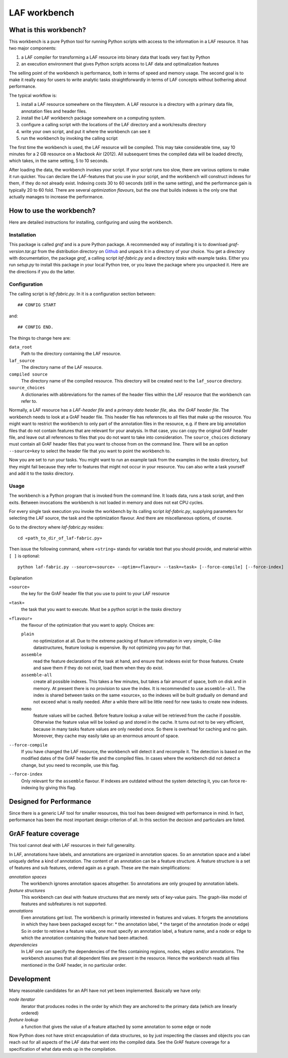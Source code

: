 LAF workbench
=============

What is this workbench?
-----------------------
This workbench is a pure Python tool for running Python scripts with access to the information in a LAF resource.
It has two major components:

#. a LAF compiler for transforming a LAF resource into binary data that loads very fast by Python
#. an execution environment that gives Python scripts access to LAF data and optimalization features

The selling point of the workbench is performance, both in terms of speed and memory usage.
The second goal is to make it really easy for users to write analytic tasks straightforwardly in terms of LAF concepts
without bothering about performance.

The typical workflow is:

#. install a LAF resource somewhere on the filesystem. A LAF resource is a directory with a primary data file, annotation files and header files.
#. install the LAF workbench package somewhere on a computing system.
#. configure a calling script with the locations of the LAF directory and a work/results directory
#. write your own script, and put it where the workbench can see it
#. run the workbench by invoking the calling script

The first time the workbench is used, the LAF resource will be compiled. This may take considerable time, say 10 minutes for a 2 GB resource on a Macbook Air (2012).
All subsequent times the compiled data will be loaded directly, which takes, in the same setting, 5 to 10 seconds.

After loading the data, the workbench invokes your script. If your script runs too slow, there are various options to make it run quicker. You can declare the LAF-features that you use in your script, and the workbench will construct indexes for them, if they do not already exist. Indexing costs 30 to 60 seconds (still in the same setting), and the performance gain is typically 20 to 60 fold. There are several *optimization flavours*, but the one that builds indexes is the only one that actually manages to increase the performance.

How to use the workbench?
-------------------------
Here are detailed instructions for installing, configuring and using the workbench.

Installation
^^^^^^^^^^^^
This package is called *graf* and is a pure Python package. A recommended way of installing it is to download *graf-version.tar.gz* from the distribution directory on  `Github <https://github.com/dirkroorda/laf-fabric/tree/master/dist>`_ and unpack it in a directory of your choice. You get a directory with documentation, the package *graf*, a calling script *laf-fabric.py* and a directory *tasks* with example tasks. Either you run *setup.py* to install this package in your local Python tree, or you leave the package where you unpacked it. Here are the directions if you do the latter.

Configuration
^^^^^^^^^^^^^
The calling script is *laf-fabric.py*. In it is a configuration section between::

	## CONFIG START

and::

	## CONFIG END.

The things to change here are:

``data_root``
	Path to the directory containing the LAF resource. 

``laf_source``
	The directory name of the LAF resource.

``compiled source``
	The directory name of the compiled resource. This directory will be created next to the ``laf_source`` directory.

``source_choices``
	A dictionaries with abbreviations for the names of the header files within the LAF resource that the workbench can refer to.

Normally, a LAF resource has a *LAF-header file* and a *primary data header file*, aka. *the GrAF header file*. The workbench needs to look at a GrAF header file.
This header file has references to all files that make up the resource. You might want to restrict the workbench to only part of the annotation files in the resource, e.g. if there are big annotation files that do not contain features that are relevant for your analysis. In that case, you can copy the original GrAF header file, and leave out all references to files that you do not want to take into consideration. The ``source_choices`` dictionary must contain all GrAF header files that you want to choose from on the command line. There will be an option ``--source=key`` to select the header file that you want to point the workbench to.

Now you are set to run your tasks. You might want to run an example task from the examples in the *tasks* directory, but they might fail because they refer to features that might not occur in your resource. You can also write a task yourself and add it to the *tasks* directory.

Usage
^^^^^
The workbench is a Python program that is invoked from the command line. It loads data, runs a task script, and then exits. Between invocations the workbench is not loaded in memory and does not eat CPU cycles.

For every single task execution you invoke the workbench by its calling script *laf-fabric.py*, supplying parameters for selecting the LAF source, the task and the optimization flavour. And there are miscellaneous options, of course. 

Go to the directory where *laf-fabric.py* resides::

	cd «path_to_dir_of_laf-fabric.py»

Then issue the following command, where ``«string»`` stands for variable text that you should provide, and material within ``[ ]`` is optional::

	python laf-fabric.py --source=«source» --optim=«flavour» --task=«task» [--force-compile] [--force-index]

Explanation

``«source»``
	the key for the GrAF header file that you use to point to your LAF resource
``«task»``
	the task that you want to execute. Must be a python script in the *tasks* directory
``«flavour»``
	the flavour of the optimization that you want to apply. Choices are:

	``plain``
		no optimization at all. Due to the extreme packing of feature information in very simple, C-like datastructures, feature lookup is expensive. By not optimizing you pay for that.
	``assemble``
		read the feature declarations of the task at hand, and ensure that indexes exist for those features. Create and save them if they do not exist, load them when they do exist.
	``assemble-all``
		create all possible indexes. This takes a few minutes, but takes a fair amount of space, both on disk and in memory. At present there is no provision to save the index. It is recommended to use ``assemble-all``. The index is shared between tasks on the same «source», so the indexes will be built gradually on demand and not exceed what is really needed. After a while there will be little need for new tasks to create new indexes.
	``memo``
		feature values will be cached. Before feature lookup a value will be retrieved from the cache if possible. Otherwise the feature value will be looked up and stored in the cache. It turns out not to be very efficient, because in many tasks feature values are only needed once. So there is overhead for caching and no gain. Moreover, they cache may easily take up an enormous amount of space. 

``--force-compile``
	If you have changed the LAF resource, the workbench will detect it and recompile it. The detection is based on the modified dates of the GrAF header file and the compiled files. In cases where the workbench did not detect a change, but you need to recompile, use this flag.

``--force-index``
	Only relevant for the ``assemble`` flavour. If indexes are outdated without the system detecting it, you can force re-indexing by giving this flag.


Designed for Performance
------------------------
Since there is a generic LAF tool for smaller resources, this tool has been designed with performance in mind. 
In fact, performance has been the most important design criterion of all. In this section the decision and particulars are listed.

GrAF feature coverage
---------------------
This tool cannot deal with LAF resources in their full generality.

In LAF, annotations have labels, and annotations are organized in annotation spaces. So an annotation space and a label uniquely define a kind of annotation. The content of an annotation can be a feature structure. A feature structure is a set of features and sub features, ordered again as a graph.
These are the main simplifications:
	
*annotation spaces*
	The workbench ignores annotation spaces altogether. So annotations are only grouped by annotation labels.

*feature structures*
	This workbench can deal with feature structures that are merely sets of key-value pairs. The graph-like model of features and subfeatures is not supported.

*annotations*
	Even annotations get lost. The workbench is primarily interested in features and values. It forgets the annotations in which they have been packaged except for: 
	* the annotation label,
	* the target of the annotation (node or edge)
	So in order to retrieve a feature value, one must specify an annotation label, a feature name, and a node or edge to which the annotation containing the feature had been attached.

*dependencies*
	In LAF one can specify the dependencies of the files containing regions, nodes, edges and/or annotations. The workbench assumes that all dependent files are present in the resource. Hence the workbench reads all files mentioned in the GrAF header, in no particular order.
 

Development
-----------
Many reasonable candidates for an API have not yet been implemented. Basically we have only:

*node iterator*
	iterator that produces nodes in the order by which they are anchored to the primary data (which are linearly ordered)

*feature lookup*
	a function that gives the value of a feature attached by some annotation to some edge or node

Now Python does not have strict encapsulation of data structures, so by just inspecting the classes and objects you can reach out for all aspects of the LAF data that went into the compiled data. See the GrAF feature coverage for a specification of what data ends up in the compilation.
